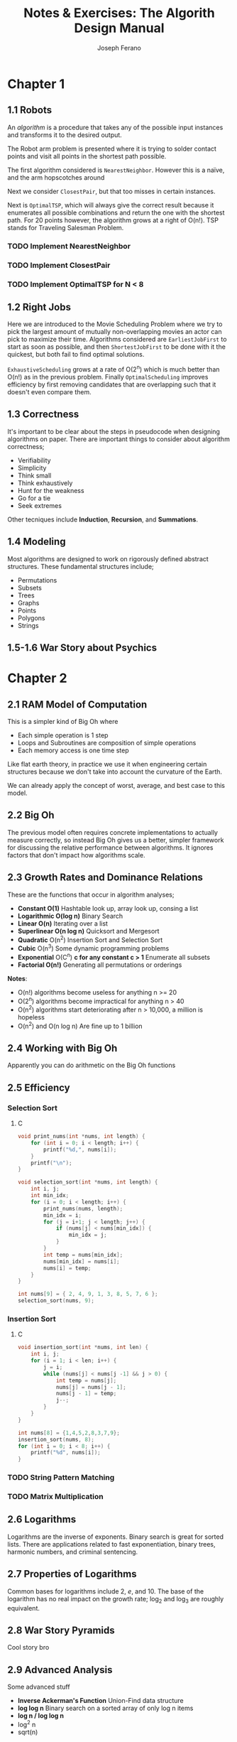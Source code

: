 #+TITLE: Notes & Exercises: The Algorith Design Manual
#+AUTHOR: Joseph Ferano
#+STARTUP: overview
#+OPTIONS: ^:{}

* Chapter 1

** 1.1 Robots

An /algorithm/ is a procedure that takes any of the possible input instances
and transforms it to the desired output. 

The Robot arm problem is presented where it is trying to solder contact points
and visit all points in the shortest path possible.

The first algorithm considered is ~NearestNeighbor~. However this is a naïve, and
the arm hopscotches around

Next we consider ~ClosestPair~, but that too misses in certain instances.

Next is ~OptimalTSP~, which will always give the correct result because it
enumerates all possible combinations and return the one with the shortest
path. For 20 points however, the algorithm grows at a right of O(n!). TSP stands
for Traveling Salesman Problem.

*** TODO Implement NearestNeighbor
*** TODO Implement ClosestPair
*** TODO Implement OptimalTSP for N < 8

** 1.2 Right Jobs
Here we are introduced to the Movie Scheduling Problem where we try to pick the
largest amount of mutually non-overlapping movies an actor can pick to maximize
their time. Algorithms considered are ~EarliestJobFirst~ to start as soon as
possible, and then ~ShortestJobFirst~ to be done with it the quickest, but both
fail to find optimal solutions.

~ExhaustiveScheduling~ grows at a rate of O(2^{n}) which is much better than O(n!) as
in the previous problem. Finally ~OptimalScheduling~ improves efficiency by first
removing candidates that are overlapping such that it doesn't even compare them.

** 1.3 Correctness

It's important to be clear about the steps in pseudocode when designing
algorithms on paper. There are important things to consider about algorithm
correctness;

- Verifiability
- Simplicity
- Think small
- Think exhaustively
- Hunt for the weakness
- Go for a tie
- Seek extremes

Other tecniques include *Induction*, *Recursion*, and *Summations*.

** 1.4 Modeling

Most algorithms are designed to work on rigorously defined abstract
structures. These fundamental structures include;

- Permutations
- Subsets
- Trees
- Graphs
- Points
- Polygons
- Strings

** 1.5-1.6 War Story about Psychics


* Chapter 2

** 2.1 RAM Model of Computation

This is a simpler kind of Big Oh where

- Each simple operation is 1 step
- Loops and Subroutines are composition of simple operations
- Each memory access is one time step

Like flat earth theory, in practice we use it when engineering certain
structures because we don't take into account the curvature of the Earth.

We can already apply the concept of worst, average, and best case to this model.

** 2.2 Big Oh

The previous model often requires concrete implementations to actually measure
correctly, so instead Big Oh gives us a better, simpler framework for discussing
the relative performance between algorithms. It ignores factors that don't
impact how algorithms scale.

** 2.3 Growth Rates and Dominance Relations

These are the functions that occur in algorithm analyses;

- *Constant O(1)*
    Hashtable look up, array look up, consing a list
- *Logarithmic O(log n)*
    Binary Search
- *Linear O(n)*
    Iterating over a list
- *Superlinear O(n log n)*
    Quicksort and Mergesort
- *Quadratic* O(n^{2})
    Insertion Sort and Selection Sort
- *Cubic* O(n^{3})
    Some dynamic programming problems
- *Exponential* O(C^{n}^{}) *c for any constant c > 1*
    Enumerate all subsets
- *Factorial O(n!)*
    Generating all permutations or orderings

*Notes*:
- O(n!) algorithms become useless for anything n >= 20
- O(2^{n}) algorithms become impractical for anything n > 40
- O(n^{2}^{}) algorithms start deteriorating after n > 10,000, a million is hopeless
- O(n^{2}^{}) and O(n log n) Are fine up to 1 billion

** 2.4 Working with Big Oh

Apparently you can do arithmetic on the Big Oh functions

** 2.5 Efficiency

*** Selection Sort
**** C

#+begin_src C :includes stdio.h
void print_nums(int *nums, int length) {
    for (int i = 0; i < length; i++) {
        printf("%d,", nums[i]);
    }
    printf("\n");
}

void selection_sort(int *nums, int length) {
    int i, j;
    int min_idx;
    for (i = 0; i < length; i++) {
        print_nums(nums, length);
        min_idx = i;
        for (j = i+1; j < length; j++) {
            if (nums[j] < nums[min_idx]) {
                min_idx = j;
            }
        }
        int temp = nums[min_idx];
        nums[min_idx] = nums[i];
        nums[i] = temp;
    }
}

int nums[9] = { 2, 4, 9, 1, 3, 8, 5, 7, 6 };
selection_sort(nums, 9);
#+end_src

#+RESULTS:
| 2 | 4 | 9 | 1 | 3 | 8 | 5 | 7 | 6 |   |
| 1 | 4 | 9 | 2 | 3 | 8 | 5 | 7 | 6 |   |
| 1 | 2 | 9 | 4 | 3 | 8 | 5 | 7 | 6 |   |
| 1 | 2 | 3 | 4 | 9 | 8 | 5 | 7 | 6 |   |
| 1 | 2 | 3 | 4 | 9 | 8 | 5 | 7 | 6 |   |
| 1 | 2 | 3 | 4 | 5 | 8 | 9 | 7 | 6 |   |
| 1 | 2 | 3 | 4 | 5 | 6 | 9 | 7 | 8 |   |
| 1 | 2 | 3 | 4 | 5 | 6 | 7 | 9 | 8 |   |
| 1 | 2 | 3 | 4 | 5 | 6 | 7 | 8 | 9 |   |


*** Insertion Sort
**** C

#+begin_src C :includes stdio.h
void insertion_sort(int *nums, int len) {
    int i, j;
    for (i = 1; i < len; i++) {
        j = i;
        while (nums[j] < nums[j -1] && j > 0) {
            int temp = nums[j];
            nums[j] = nums[j - 1];
            nums[j - 1] = temp;
            j--;
        }
    }
}

int nums[8] = {1,4,5,2,8,3,7,9};
insertion_sort(nums, 8);
for (int i = 0; i < 8; i++) {
    printf("%d", nums[i]);
}
#+end_src

#+RESULTS:
: 12345789


*** TODO String Pattern Matching
*** TODO Matrix Multiplication

** 2.6 Logarithms

Logarithms are the inverse of exponents. Binary search is great for sorted
lists. There are applications related to fast exponentiation, binary trees,
harmonic numbers, and criminal sentencing.

** 2.7 Properties of Logarithms

Common bases for logarithms include 2, /e/, and 10. The base of the logarithm has
no real impact on the growth rate; log_{2} and log_{3} are roughly equivalent.

** 2.8 War Story Pyramids

Cool story bro


** 2.9 Advanced Analysis

Some advanced stuff
- *Inverse Ackerman's Function*
  Union-Find data structure
- *log log n*
  Binary search on a sorted array of only log n items
- *log n / log log n*
- log^{2} n
- sqrt(n)

There are also limits and dominance relations

* Chapter 3

** 3.1 Contiguous vs Linked Data Structures

Advantages of Arrays
- Constant-time access given the index
- Space efficiency
- Memory locality

Downsides is that they don't grow but dynamic arrays fix this by allocating a
new bigger array when needed.

Advantages of Linked Structures
- No overflow, can keep growing
- Insertions/Deletions are simpler
- A collection of pointers are lighter than contiguous data

However, pointers require extra space for storing pointer fields

** 3.2 Stacks and Queues

*** Stacks
/(PUSH, /POP/) LIFO, useful in executing recursive algorithms.

*** Queues
(/ENQUEUE/, /DEQUEUE/) FIFO, useful for breadth-first searches in graphs.

#+name: queue
#+begin_src C :includes stdio.h stdlib.h
#define QBUFSIZE 64
#define T int

struct queue {
    T buf[QBUFSIZE];
    int start;
    int end;
    int size;
};

struct queue *q_create() {
    struct queue *q = calloc(1, sizeof(struct queue));
    q->start = 0;
    q->end = 0;
}

void q_enqueue(struct queue *q, T item) {
    if (q->size == QBUFSIZE) {
        printf("Queue Overflow");
        exit(1);
    }
    q->buf[q->end] = item;
    q->end = ++q->end % QBUFSIZE;
    q->size++;
}

T q_dequeue(struct queue *q) {
    if (q->size == 0) {
        printf("Queue empty");
        exit(1);
    }
    T item = q->buf[q->start++];
    q->size--;
    return item;
}

T q_peek(struct queue *q) {
    if (q->size == 0) {
        printf("Queue empty");
        exit(1);
    }
    return q->buf[q->start];
}

void q_print(struct queue *q) {
    printf("Qeueu_Elements: ");
    for (int i = 0; i < q->size; i++) {
        printf("%i-", q->buf[(i + q->start) % QBUFSIZE]);
    }
    printf("\n");
}

// struct queue *q = q_create();
// q_enqueue(q, 1);
// q_enqueue(q, 2);
// q_enqueue(q, 3);
// q_enqueue(q, 4);
// q_dequeue(q);
// q_dequeue(q);
// q_enqueue(q, 5);
// q_enqueue(q, 6);
// q_print(q);
#+end_src


** 3.3 Dictionaries

Not just hashtables but anything that can provide access to data by
content. Some dictionaries implement trees instead of hashing. Both contiguous
and linked structures can be used with tradeoffs between them.

** 3.4 Binary Search Trees

BSTs have a parent and two child nodes; left and right. They support insertion,
deletion, traversal. Interestingly, Min and Max can be calculated by seeking the
leftmost and rightmost node respectively, provided the tree is balanced. BSTs
can have good performance for most cases so long as they remain balanced. O(h)
refers to the time being the height of the BST.

** 3.5 Priority Queues

They allow new elements to enter a system at arbitrary intervals.

** 3.6 War Story

Rather than storing all of the vertices of a mesh, you can share them between
the different triangles, but connecting all vertices requires visiting each
vertice once, a Hamiltonian path, but that's NP-Complete. Using a greedy
heuristic where it tries to always grab the best possible thing first. Then
using a priority queue, they were able to reduce the running time by several
orders of magnitude compared to the naïve approach.

** 3.7 Hasing and Strings

Take a map to a big int, use modulo to spin around, and if /m/ is a large prime
you'll get fairly uniform distribution. The two main ways to solve collisions
are /Chaining/ and /Open Addressing/. Chaining is where each bucket has a linked
list and collisions are appended. Open addressing looks for adjacent empty
buckets.

Hashing is also useful when dealing strings, in particular, substring pattern
matching. Overlaying pattern /p/ over every position in text /t/ would result in
O(m*n). With hashing, you can hash the slices of /t/ and compare them to /p/, and
get slower growth. This is called the *Rabin-Karp algorithm*. While
false-positives may occur, a good hashing function would avoid this.

Hashing is so important Yahoo! employs them extensively.

** 3.8 Specialized Data Structures

These include;

- String
  Characters in an array
- Geometric
  Collection of points and regions/polygons
- Graph
  Using adjacency matrices
- Set
  Dicionaries and bit vectors


** 3.9 War Story

They were trying to implement sequencing by hybridization (SBH), but ran into
issues when they used a BST. Then they tried a hashtable, then a trie. Finally
what worked was a compressed suffix tree.


** Exercises

*** 3.42

Reverse the words in a sentence—that is, “My name is Chris” becomes “Chris is
name My.” Optimize for time and space.

#+begin_src C :includes stdlib.h stdio.h string.h
void reverse_word(char *string, int length) {
    for (int i = 0; i < length / 2; i++) {
        char temp = string[i];
        string[i] = string[length - 1 - i];
        string[length - 1 - i] = temp;
    }
}

void reverse_words(char *string, int length) {
    printf("Before: %s\n", string);
    reverse_word(string, length);
    printf("After: %s\n", string);
    int start = 0;
    for (int i = 0; i < length; i++) {
        if (string[i] == ' ' || i == length - 1) {
            if (i == length - 1) i++;
            reverse_word(&string[start], i - start);
            start = i + 1;
        }
    }
}

char str[] = "My name is Chris";
reverse_words(str, strlen(str));
printf("Final: %s\n", str);
#+end_src

#+RESULTS:
| Before: | My    | name | is   | Chris |
| After:  | sirhC | si   | eman | yM    |
| Final:  | Chris | is   | name | My    |

* Chapter 4

** 4.1 Applications of Sorting

Apparently sorting is a big deal. There are a lot of problems that can be solved by using a sorted
list, for example; closest pair, searching, frequency distribution, convex hulls, etc;

The fastest sorting algorithms are ~n log n~, here is how it scales compared to an algorithm with
quadratic growth. Even crazier is that this table divides it by 4 so it's not that ridiculous.

| n       | n^{2}/4          | n lg n    |
|---------+---------------+-----------|
| 10      | 25            | 33        |
| 100     | 2,500         | 664       |
| 1,000   | 250,000       | 9,965     |
| 10,000  | 25,000,000    | 132,877   |
| 100,000 | 2,500,000,000 | 1,660,960 |

Whenever you have an algorithmic problem, don't be afraid to use sorting, because if it results in
the ability to then do a linear scan, at worst is becomes ~2n log n~, which in the end is just ~n log n~

** 4.2 Pragmatics of Sorting

There are some important things to consider when sorting; the order, keys and their data, equality,
and non-numerical data. For resolving these, we would use /comparison functions/. Here is the
signature of the C function for quicksort

#+begin_src C :include stdlib.h
void qsort(void *base, size_t nitems, size_t size, int (*compar)(const void *, const void*))
#+end_src

It takes a comparison function that might look like this;

#+begin_src C :include stdlib.h
int compare(int *i, int *j) {
    if (*i > *j) return 1;
    if (*i < *j) return -1;
    return 0;
}
#+end_src


** 4.3 Heapsort

An O(n^{2}) sorting algorithm like Selection Sort can be made faster by using the right data structure,
in this case either a heap or a balanced binary tree. The first initial construction will take
one O(n), but subsequent operations within the loop will now take O(log n) rather than O(n), giving
a final complexity of O(n log n).


*** Heaps

They can either be min or max heaps and the root node will dominate its children in min-ness or
max-ness. It's also different in that it can be implemented in an array and still be reasonably
conservative with it's space complexity. However it should be noted that searching isn't efficient
because the nodes aren't guaranteed to be ordered, only the relationship between the parent/child.

Here's the full heap implementation;

#+begin_src C :includes stdio.h stdlib.h
#define PQ_SIZE 256
#define item_type int

struct priority_queue {
    item_type *q;
    int len;
};

struct priority_queue *pq_create() {
    item_type *q = calloc(PQ_SIZE, sizeof(item_type));
    struct priority_queue *pq = malloc(sizeof(struct priority_queue));
    pq->q = q;
    pq->len = 0;
}

int pq_parent(int n) {
    if (n == 1) return -1;
    else return ((int) n/2);
}

int pq_young_child(int n) {
    return 2 * n;
}

// I mean technically we shouldn't need to provide the parent, since we can
// just call that ourselves
void pq_swap(struct priority_queue *pq, int n, int parent) {
    item_type item = pq->q[n];
    pq->q[n] = pq->q[parent];
    pq->q[parent] = item;
}

void pq_bubble_up(struct priority_queue *pq, int n) {
    int pidx = pq_parent(n);
    if (pidx == -1) {
        return;
    }
    item_type parent = pq->q[pidx];
    item_type node = pq->q[n];

    if (parent > node) {
        pq_swap(pq, n, pidx);
        pq_bubble_up(pq, pidx);
    }
}

void pq_bubble_down(struct priority_queue *pq, int n) {
    int cidx = pq_young_child(n);
    if (cidx > pq->len) {
        return;
    }
    item_type child = pq->q[cidx];
    item_type node = pq->q[n];
    int min_idx = n;

    if (cidx <= pq->len && node > child) {
        min_idx = cidx;
    }
    if (cidx + 1 <= pq->len && pq->q[min_idx] > pq->q[cidx + 1]) {
        min_idx = cidx + 1;
    }

    if (node > child) {
        pq_swap(pq, n, min_idx);
        pq_bubble_down(pq, min_idx);
    }
}

void pq_insert(struct priority_queue *pq, item_type x) {
    if (pq->len >= PQ_SIZE) {
        printf("Error: Priority Queue Overflow");
        return;
    }
    pq->q[++pq->len] = x;
    pq_bubble_up(pq, pq->len);
}

item_type pq_pop_top(struct priority_queue *pq) {
    if (pq->len == 0) {
        printf("Error: No elements in Priority Qeueu");
        return -1;
    }
    item_type top = pq->q[1];
    pq->q[1] = pq->q[pq->len--];
    pq_bubble_down(pq, 1);
    return top;
}

struct priority_queue* pq = pq_create();

#define ELEMENTS 8
item_type arr[ELEMENTS];

for (int i = 0; i < ELEMENTS; i++) {
    arr[i] = i + 1;
}

void reverse(item_type *arr) {
    for (int i = 0; i < ELEMENTS / 2; i++) {
        item_type temp = arr[i];
        arr[i] = arr[ELEMENTS - i - 1];
        arr[ELEMENTS - i - 1] = temp;
    }
}

void shuffle(item_type *arr) {
    for (int i = 0; i < ELEMENTS - 1; i++) {
        float r = (float)rand() / RAND_MAX;
        int idx = (int)(ELEMENTS * r);
        item_type temp = arr[idx];
        arr[idx] = arr[i];
        arr[i] = temp;
    }
}

void print_elems(item_type *arr) {
    for (int i = 0; i < ELEMENTS; i++) {
        printf("%d,", arr[i]);
        if (i == ELEMENTS - 1) {
            printf("\n");
        }
    }
}

void print_pq(struct priority_queue *pq) {
    for (int i = 1; i <= pq->len; i++) {
        printf("%d,", pq->q[i]);
        if (i == pq->len) {
            printf("\n");
        }
    }
}

reverse(arr);
for (int i = 0; i < ELEMENTS; i++) {
    pq_insert(pq, arr[i]);
}

print_pq(pq);

pq_pop_top(pq);

print_pq(pq);
#+end_src


** 4.4 War Story

Apparently calculating the price of airline tickets is hard.

** 4.5 Mergesort

Uses Divide-and-Conquer, recursively partitioning elements into two groups. It
takes O(n log n), however the space complexity is linear, because in the
following code, we have to allocate memory to construct a new sorted array.
Doing so in place doesn't work because you're effectively destroying the
previous sorting. However, when working with linked lists, no extra allocations
are required since you can just rearrange what the pointers point to.

#+begin_src C :includes stdio.h stdlib.h
int *merge_sort(int *array, int start, int len) {
    int *sorted = malloc(sizeof(int) * len);
    if (len <= 1) {
        sorted[0] = array[start];
        return sorted;
    }
    int half = (len + 1) / 2;
    int *sorted_l = merge_sort(array, start, half);
    int *sorted_r = merge_sort(array, start + half, len / 2);
    int size_r = len / 2;
    int size_l = half;
    int i = 0, ir = 0, il = 0;
    for (; i < len; i++) {
        if ((il >= size_l && ir < size_r) || (ir < size_r && sorted_l[il] > sorted_r[ir])) {
            sorted[i] = sorted_r[ir++];
        } else if (il < size_l) {
            sorted[i] = sorted_l[il++];
        }
    }
    free(sorted_l);
    free(sorted_r);
    return sorted;
}

#define AL 10
int array[AL] = { 'y','z','x','n','k','m','d','a','b','c' };
/* int array[AL] = { 9,8,6,7,4,5,2,3,1,0 }; */
/* int array[AL] = { 0,1,2,3,4,5,6,7,8,9 }; */

for (int i = 0; i < AL; i++) {
    printf("%c-", array[i]);
} printf("\n");

int *sorted = merge_sort(array, 0, AL);

for (int i = 0; i < AL; i++) {
    printf("%c-", sorted[i]);
}
#+end_src

#+RESULTS:
| y-z-x-n-k-m-d-a-b-c- |
| a-b-c-d-k-m-n-x-y-z- |

** 4.6 Quicksort

Quicksort depends on a randomly selected pivot in order to get O(n log n) in the
average case. This is because if you select the same index for the pivot each
time, there will always exist an arrangement of elements in an array that will
be the worst case and result in O(n^{2}).

The moral of the story is that randomization is helpful for improving
algorithms involved in sampling, hashing, and searching. The  nuts and bolts
problem is a good example; if you have /n/ different sized bolts and /n/
matching nuts, how long would it take to match them all. Well if you pick a bolt
randomly and make two piles based on whether they are smaller or larger, then
you effectively ran a quicksort and were able to get it done in O(n log n) time,
rather than having to test each bolt with each nut.

One important note about Quicksort and why it's preferred over Mergesort is
because apparently in real world benchmarks, it outperforms it 2-3x. This is
likely due to the extra space requirements of mergesort. In particular if you
have to allocate memory on the heap

#+begin_src C :includes stdio.h stdlib.h time.h
void swap(int *i, int *j) {
    int temp = *i;
    ,*i = *j;
    ,*j = temp;
}

void skiena_quicksort(int A[], int p, int q) {
    if(p >= q) return;

    swap(&A[p + (rand() % (q - p + 1))], &A[q]);   // PIVOT = A[q]
    int i = p - 1;
    for(int j = p; j <= q; j++) {
        if(A[j] <= A[q]) {
            swap(&A[++i], &A[j]);
        }
    }

    skiena_quicksort(A, p, i - 1);
    skiena_quicksort(A, i + 1, q);
}

void quicksort(int *array, int start, int end) {
    int len = end - start + 1;
    if (len <= 1) {
        return;
    }
    int r = rand() % len;
    int pivot = array[start + r];
    int mid = start;
    int s = mid;
    int h = end;
    while (mid <= h) {
        if (array[mid] < pivot) {
            swap(&array[mid++], &array[s++]);
        } else if (array[mid] > pivot) {
            swap(&array[mid], &array[h--]);
        } else {
            mid++;
            quicksort(array, start, s-1);
            quicksort(array, s+1, end);
            return;
        }
    }
    quicksort(array, start, s-1);
    quicksort(array, s+1, end);
}

#define LEN 10
/* int array[LEN] = {5,4,3,2,1}; */
int array[LEN] = {5,4,3,2,3,2,1,1,8,6};

for (int i = 0; i < LEN; i++) {
    printf("%i", array[i]);
} printf("\n");

/* skiena_quicksort(array, 0, LEN - 1); */
quicksort(array, 0, LEN - 1);

for (int i = 0; i < LEN; i++) {
    printf("%i", array[i]);
}
#+end_src

Usually in higher level languages like Python and Haskell, you would allocate
new arrays to hold the new sorted elements. However, it becomes more challenging
when doing it in place. This algorithm requires 3 pointers to keep track of the
mid point, the iterator, and the high, then finish once mid passes h. 

** 4.7 Distribution Sort: Bucketing

Two other sorting algorithms function similarly by subdividing the sorting
groups; bucketsort and distribution sort. The example given is that of a
phonebook. However, these are more heuristic and don't guarantee good
performance if the distribution of the data is not fairly uniform.

** 4.8 War Story

Apparently serving as an expert witness is quite interesting. That and hardware
is the platform.

** 4.9 Binary Search and Related Algorithms

If anyone ever asks you to play 20 questions where you have to guess a word,
just use binary search and before 20 tries you will have narroed down the
correct word. Counting occurences can have pretty good time if you want to have
constant space growth; just sort the array then count the repeat ocurrences in a
contiguous sequence. There's also a one-sided binary search in case you're
dealing with lazy sequences, where you search first by A[1], then A[2], A[4],
A[8], A[16], and so forth. You can also use these sorts of bisections on square
root problems, whatever those are.

** 4.10 Divide-and-Conquer

Algorithms that use this technique, Mergesort being the classic example, have
other important applications such as Fourier transforms and Strassen's matrix
multiplication algorithm. What's important is understanding recurrence
relations.

*** Recurrence Relations

It is an equation that is defined in terms of itself, so I guess recursive.
Fibonacci is a good example F_{n} = F_{n-1} + F_{n-2}...

* Chapter 5

** 5.1 Graphs

Graphs are G = (E,V), so a set of edges and a set of vertices. Many real world
systems can be modeled as graphs, such as road/city networks. Many algorithmic
problems become much simpler when modeled with graphs. There are several flavors
of graphs;

- Directed vs Undirected
- Weighted vs Unweighted
- Simple vs Non-simple
- Spares vs Dense
- Cyclic vs Acyclic
- Embedded vs Topological
- Implicted vs Explicit
- Labeled vs Unlabeled

Social networks provide an interesting way to analyze each one of these
considerations.

** 5.2 Data Structures for Graphs

Which data structure we use will impact the time and space complexity of certain
operations.

- Adjecency Matrix
  You can use an /n/ x /m/ matrix, where each /(i,j)/ index answers whether an edge
  exists. However, with sparse graphs, there might be a lot of wasted space.

- Adjencency Lists
  Use linked lists instead, however it is harder to verify if a certain edge
  exists. This can be mitigated by collecting them in a BFS of DFS.

#+begin_src C :includes stdio.h stdlib.h stdbool.h
#define MAXV 1000

struct edgenode {
    int y;
    int weight;
    struct edgenode *next;
};

struct graph {
    struct edgenode *edges[MAXV];
    int degree[MAXV];
    int nvertices;
    int nedges;
    bool directed;
};

void initialize_graph(struct graph *g, bool directed) {
    g->nvertices = 0;
    g->nedges = 0;
    g->directed = directed;
    for (int i = 0; i < MAXV; i++) g->degree[i] = 0;
    for (int i = 0; i < MAXV; i++) g->edges[i] = NULL;
}

// TODO: We have to read whether the graph is directed or not and
// insert edges twice
void insert_edge(struct graph *g, int x, int y) {
    struct edgenode *p;
    p = malloc(sizeof(struct edgenode));
    p->weight = 0;
    p->y = y;
    p->next = g->edges[x];

    g->edges[x] = p;
    g->degree[x]++;

    g->nedges++;
}

void print_graph(struct graph *g) {
    int i;
    struct edgenode *p;

    for (i = 0; i < g->nvertices; i++) {
        printf("V%d", i+1);
        p = g->edges[i];
        while (p != NULL) {
            printf("->%d", p->y);
            p = p->next;
        }
        printf("\n");
    }
}

struct graph *g = malloc(sizeof(struct graph));
initialize_graph(g, true);
g->nvertices = 3;
insert_edge(g, 0, 1);
insert_edge(g, 0, 2);
insert_edge(g, 0, 3);
insert_edge(g, 1, 1);
insert_edge(g, 1, 3);
insert_edge(g, 2, 1);

print_graph(g);
#+end_src


** 5.3 War Story

Apparently, computers were really slow before. That and it's better to keep
asymptotics in mind even if it's about the same.

** 5.4 War Story

Apparently loading data itself can be really slow.

** 5.5 Traversing a Graph

When traversing a graph, it's useful to keep track of the state of each vertex,
whether the vertex has been /undiscovered/, /discovered/, or /processed/.

** 5.6 Breadth-First Search (BFS)


#+begin_src C :includes stdio.h stdlib.h :noweb yes
<<queue>>
struct queue *q2 = q_create();
#+end_src

#+RESULTS:

